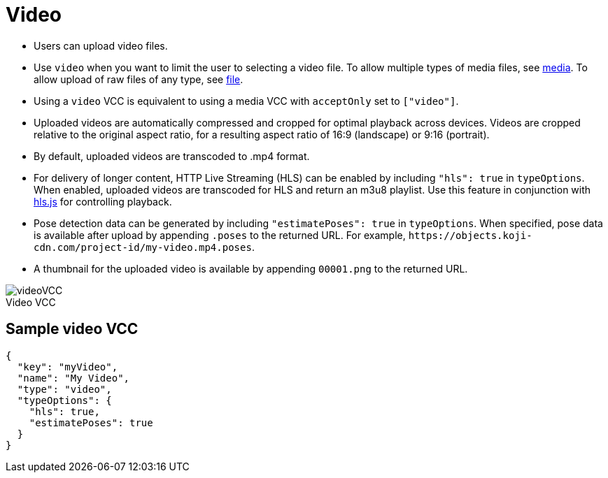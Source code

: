 = Video
:page-slug: video
:page-description: Standard VCC for uploading video files with automatic transcoding and formatting.
:figure-caption!:

--
* Users can
//tag::description[]
upload video files.
//end::description[]
* Use `video` when you want to limit the user to selecting a video file.
To allow multiple types of media files, see <<media#, media>>.
To allow upload of raw files of any type, see <<file#, file>>.
* Using a `video` VCC is equivalent to using a media VCC with `acceptOnly` set to `["video"]`.
* Uploaded videos are automatically compressed and cropped for optimal playback across devices.
Videos are cropped relative to the original aspect ratio, for a resulting aspect ratio of 16:9 (landscape) or 9:16 (portrait).
* By default, uploaded videos are transcoded to .mp4 format.
* For delivery of longer content, HTTP Live Streaming (HLS) can be enabled by including `"hls": true` in `typeOptions`.
When enabled, uploaded videos are transcoded for HLS and return an m3u8 playlist.
Use this feature in conjunction with https://github.com/video-dev/hls.js/[hls.js] for controlling playback.
* Pose detection data can be generated by including `"estimatePoses": true` in `typeOptions`.
When specified, pose data is available after upload by appending `.poses` to the returned URL.
For example, `\https://objects.koji-cdn.com/project-id/my-video.mp4.poses`.
* A thumbnail for the uploaded video is available by appending `00001.png` to the returned URL.

image::videoVCC.png[title="Video VCC"]
--

== Sample video VCC

[source,json]
----
{
  "key": "myVideo",
  "name": "My Video",
  "type": "video",
  "typeOptions": {
    "hls": true,
    "estimatePoses": true
  }
}
----
